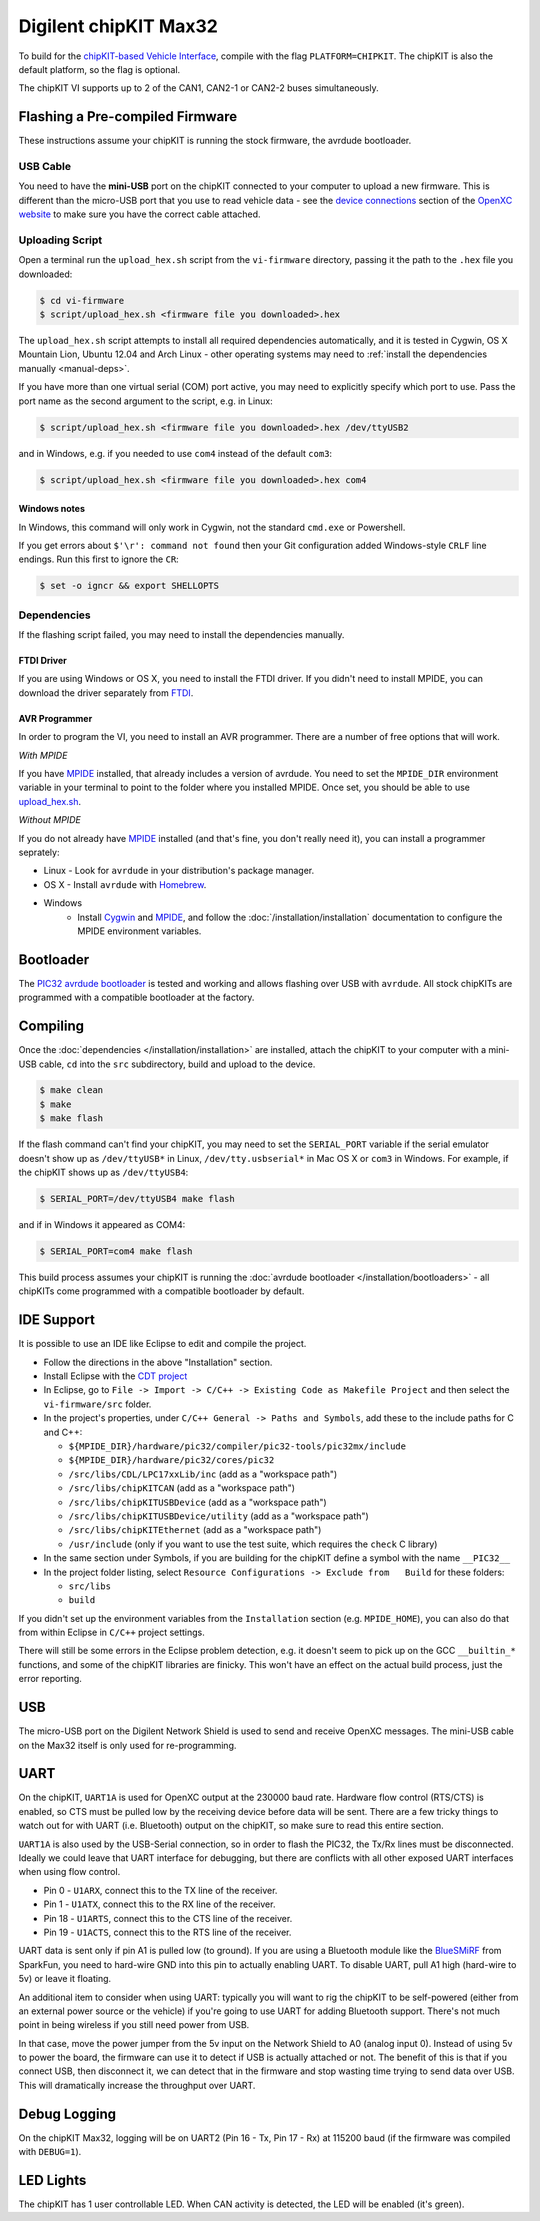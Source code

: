 Digilent chipKIT Max32
=======================

To build for the `chipKIT-based Vehicle Interface
<http://chipkit-vi.openxcplatform.com/>`_, compile with the flag
``PLATFORM=CHIPKIT``. The chipKIT is also the default platform, so the flag is
optional.

The chipKIT VI supports up to 2 of the CAN1, CAN2-1 or CAN2-2 buses
simultaneously.

Flashing a Pre-compiled Firmware
--------------------------------

These instructions assume your chipKIT is running the stock firmware, the
avrdude bootloader.

USB Cable
^^^^^^^^^

You need to have the **mini-USB** port on the chipKIT connected to your computer
to upload a new firmware. This is different than the micro-USB port that you use
to read vehicle data - see the `device connections
<http://openxcplatform.com/vehicle-interface/index.html#connections>`_ section
of the `OpenXC website`_ to make sure you have the correct cable attached.

Uploading Script
^^^^^^^^^^^^^^^^

Open a terminal run the ``upload_hex.sh`` script from the ``vi-firmware``
directory, passing it the path to the ``.hex`` file you downloaded:

.. code-block:: sh

   $ cd vi-firmware
   $ script/upload_hex.sh <firmware file you downloaded>.hex

The ``upload_hex.sh`` script attempts to install all required dependencies
automatically, and it is tested in Cygwin, OS X Mountain Lion, Ubuntu 12.04 and
Arch Linux - other operating systems may need to :ref:`install the dependencies
manually <manual-deps>`.

If you have more than one virtual serial (COM) port active, you may need to
explicitly specify which port to use. Pass the port name as the second argument
to the script, e.g. in Linux:

.. code-block:: sh

   $ script/upload_hex.sh <firmware file you downloaded>.hex /dev/ttyUSB2

and in Windows, e.g. if you needed to use ``com4`` instead of the default
``com3``:

.. code-block:: sh

   $ script/upload_hex.sh <firmware file you downloaded>.hex com4

Windows notes
"""""""""""""

In Windows, this command will only work in Cygwin, not the standard
``cmd.exe`` or Powershell.

If you get errors about ``$'\r': command not found`` then your Git configuration
added Windows-style ``CRLF`` line endings. Run this first to ignore the ``CR``:

.. code-block:: sh

   $ set -o igncr && export SHELLOPTS

.. _`MPIDE`: https://github.com/chipKIT32/chipKIT32-MAX/downloads
.. _`OpenXC website`: http://openxcplatform.com

.. _manual-deps:

Dependencies
^^^^^^^^^^^^

If the flashing script failed, you may need to install the dependencies
manually.

FTDI Driver
"""""""""""

If you are using Windows or OS X, you need to install the FTDI
driver. If you didn't need to install MPIDE, you can download the driver
separately from `FTDI <http://www.ftdichip.com/Drivers/VCP.htm>`_.

AVR Programmer
""""""""""""""
In order to program the VI, you need to install an AVR programmer.
There are a number of free options that will work.

*With MPIDE*

If you have `MPIDE`_ installed, that already includes a version of avrdude. You
need to set the ``MPIDE_DIR`` environment variable in your terminal to point to
the folder where you installed MPIDE. Once set, you should be able to use
`upload\_hex.sh <https://github.com/openxc/vi-firmware/blob/master/script/upload_hex.sh>`_.

*Without MPIDE*

If you do not already have `MPIDE`_ installed (and that's fine, you don't really
need it), you can install a programmer seprately:

- Linux - Look for ``avrdude`` in your distribution's package manager.
- OS X - Install ``avrdude`` with `Homebrew`_.
- Windows
   - Install `Cygwin <http://www.cygwin.com>`_ and `MPIDE`_, and follow the
     :doc:`/installation/installation` documentation to configure the MPIDE environment
     variables.

.. _`Homebrew`: http://mxcl.github.com/homebrew/

Bootloader
----------

The `PIC32 avrdude bootloader
<https://github.com/openxc/PIC32-avrdude-bootloader>`_ is tested and working and
allows flashing over USB with ``avrdude``. All stock chipKITs are programmed
with a compatible bootloader at the factory.

Compiling
---------

Once the :doc:`dependencies </installation/installation>` are installed, attach the chipKIT to
your computer with a mini-USB cable, ``cd`` into the ``src`` subdirectory, build
and upload to the device.

.. code-block:: sh

    $ make clean
    $ make
    $ make flash

If the flash command can't find your chipKIT, you may need to set the
``SERIAL_PORT`` variable if the serial emulator doesn't show up as
``/dev/ttyUSB*`` in Linux, ``/dev/tty.usbserial*`` in Mac OS X or ``com3`` in
Windows. For example, if the chipKIT shows up as ``/dev/ttyUSB4``:

.. code-block:: sh

    $ SERIAL_PORT=/dev/ttyUSB4 make flash

and if in Windows it appeared as COM4:

.. code-block:: sh

    $ SERIAL_PORT=com4 make flash

This build process assumes your chipKIT is running the
:doc:`avrdude bootloader </installation/bootloaders>` - all chipKITs come
programmed with a compatible bootloader by default.

IDE Support
-----------

It is possible to use an IDE like Eclipse to edit and compile the
project.

-  Follow the directions in the above "Installation" section.
-  Install Eclipse with the `CDT project <http://www.eclipse.org/cdt/>`_
-  In Eclipse, go to
   ``File -> Import -> C/C++ -> Existing Code as Makefile Project`` and
   then select the ``vi-firmware/src`` folder.
-  In the project's properties, under
   ``C/C++ General -> Paths and Symbols``, add these to the include
   paths for C and C++:

   -  ``${MPIDE_DIR}/hardware/pic32/compiler/pic32-tools/pic32mx/include``
   -  ``${MPIDE_DIR}/hardware/pic32/cores/pic32``
   -  ``/src/libs/CDL/LPC17xxLib/inc`` (add as a "workspace
      path")
   -  ``/src/libs/chipKITCAN`` (add as a "workspace path")
   -  ``/src/libs/chipKITUSBDevice`` (add as a "workspace
      path")
   -  ``/src/libs/chipKITUSBDevice/utility`` (add as a
      "workspace path")
   -  ``/src/libs/chipKITEthernet`` (add as a "workspace
      path")
   -  ``/usr/include`` (only if you want to use the test suite, which
      requires the ``check`` C library)

-  In the same section under Symbols, if you are building for the
   chipKIT define a symbol with the name ``__PIC32__``
-  In the project folder listing, select
   ``Resource Configurations -> Exclude from   Build`` for these
   folders:

   -  ``src/libs``
   -  ``build``

If you didn't set up the environment variables from the ``Installation``
section (e.g. ``MPIDE_HOME``), you can also do that from within Eclipse
in ``C/C++`` project settings.

There will still be some errors in the Eclipse problem detection, e.g.
it doesn't seem to pick up on the GCC ``__builtin_*`` functions, and
some of the chipKIT libraries are finicky. This won't have an effect on
the actual build process, just the error reporting.

USB
---

The micro-USB port on the Digilent Network Shield is used to send and receive
OpenXC messages. The mini-USB cable on the Max32 itself is only used for
re-programming.

UART
----

On the chipKIT, ``UART1A`` is used for OpenXC output at the 230000 baud rate.
Hardware flow control (RTS/CTS) is enabled, so CTS must be pulled low by the
receiving device before data will be sent. There are a few tricky things to
watch out for with UART (i.e. Bluetooth) output on the chipKIT, so make sure to
read this entire section.

``UART1A`` is also used by the USB-Serial connection, so in order to flash the
PIC32, the Tx/Rx lines must be disconnected. Ideally we could leave that UART
interface for debugging, but there are conflicts with all other exposed UART
interfaces when using flow control.

- Pin 0 - ``U1ARX``, connect this to the TX line of the receiver.
- Pin 1 - ``U1ATX``, connect this to the RX line of the receiver.
- Pin 18 - ``U1ARTS``, connect this to the CTS line of the receiver.
- Pin 19 - ``U1ACTS``, connect this to the RTS line of the receiver.

UART data is sent only if pin A1 is pulled low (to ground). If you are using a
Bluetooth module like the `BlueSMiRF <https://www.sparkfun.com/products/10269>`_
from SparkFun, you need to hard-wire GND into this pin to actually enabling
UART. To disable UART, pull A1 high (hard-wire to 5v) or leave it floating.

An additional item to consider when using UART: typically you will want to rig
the chipKIT to be self-powered (either from an external power source or the
vehicle) if you're going to use UART for adding Bluetooth support. There's not
much point in being wireless if you still need power from USB.

In that case, move the power jumper from the 5v input on the Network Shield
to A0 (analog input 0). Instead of using 5v to power the board, the firmware can
use it to detect if USB is actually attached or not. The benefit of this is that
if you connect USB, then disconnect it, we can detect that in the firmware and
stop wasting time trying to send data over USB. This will dramatically increase
the throughput over UART.


Debug Logging
-------------

On the chipKIT Max32, logging will be on UART2 (Pin 16 - Tx, Pin 17 - Rx) at
115200 baud (if the firmware was compiled with ``DEBUG=1``).

LED Lights
-----------

The chipKIT has 1 user controllable LED. When CAN activity is detected, the LED
will be enabled (it's green).
